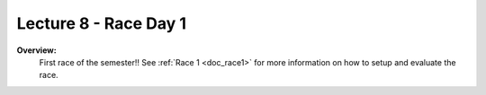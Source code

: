 .. _doc_lecture8:


Lecture 8 - Race Day 1
===========================================================================

**Overview:** 
	First race of the semester!! See :ref:`Race 1 <doc_race1>` for more information on how to setup and evaluate the race.

.. image:: img/car03.gif
	:align: center
	:width: 300px


..
	**Topics Covered:**
		-	Why use a simulator?
		-	How to install and use the F1TENTH simulator

	**Slides:**

		.. raw:: html

			<iframe width="700" height="500" src="https://docs.google.com/presentation/d/e/2PACX-1vQSsYAq3LhzqIwjT_1i9a9UVjgAyrgtv5Xt23CYD77pBeALmecTOe14KC0n-W1F9ux9_oVss_QV-05o/embed?start=false&loop=false&delayms=3000" frameborder="0" width="960" height="569" allowfullscreen="true" mozallowfullscreen="true" webkitallowfullscreen="true"></iframe>

	**Video:**

		.. raw:: html

			<iframe width="560" height="315" src="https://www.youtube.com/embed/zkMelEB3-PY" frameborder="0" allow="accelerometer; autoplay; encrypted-media; gyroscope; picture-in-picture" allowfullscreen></iframe>


	**Links to additional resources:**
		- `F1TENTH Simulator Repo <https://github.com/f1tenth/f110_ros/tree/master/f110_simulator>`_
